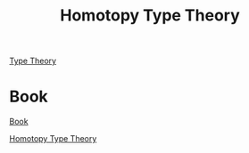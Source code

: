 :PROPERTIES:
:ID:       030f7c7d-a559-4fe4-ab49-ebe5758c8d98
:mtime:    20220317004831
:ctime:    20220317004509
:END:
#+title: Homotopy Type Theory
#+filetags: :type_theory:book:

[[id:300d923c-f1f7-46de-9b2c-470a6e8d50ef][Type Theory]]

* Book

  [[id:e95c8085-8a94-40af-8398-58d43e827e1f][Book]]
  
  [[https://homotopytypetheory.org/book/][Homotopy Type Theory]]
